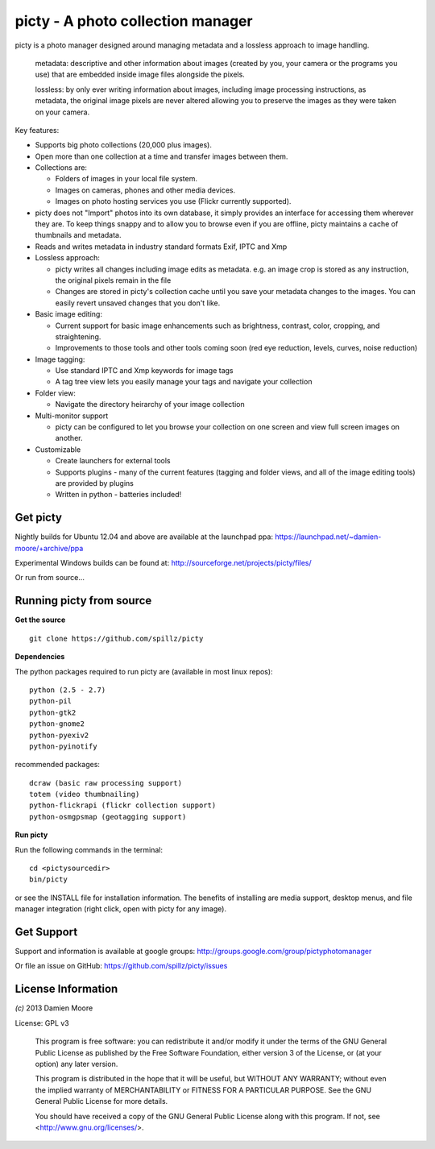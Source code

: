 ==================================
picty - A photo collection manager
==================================

.. image:: icons/picty-polaroids-and-frame.png
   :align: center
   :scale: 50 %

picty is a photo manager designed around managing metadata and a lossless approach
to image handling.

    metadata: descriptive and other information about images
    (created by you, your camera or the programs you use) that are
    embedded inside image files alongside the pixels.

    lossless: by only ever writing information about images, including
    image processing instructions, as metadata, the original image pixels
    are never altered allowing you to preserve the images as they were taken
    on your camera. 

Key features:

* Supports big photo collections (20,000 plus images).
* Open more than one collection at a time and transfer images between them.
* Collections are:

  - Folders of images in your local file system.
  - Images on cameras, phones and other media devices.
  - Images on photo hosting services you use (Flickr currently supported).

* picty does not "Import" photos into its own database, it simply provides
  an interface for accessing them wherever they are. To keep things snappy
  and to allow you to browse even if you are offline, picty maintains a
  cache of thumbnails and metadata.

* Reads and writes metadata in industry standard formats Exif, IPTC and Xmp

* Lossless approach:

  - picty writes all changes including image edits as metadata. e.g. an image
    crop is stored as any instruction, the original pixels remain in the file
  - Changes are stored in picty's collection cache until you save your metadata 
    changes to the images. You can easily revert unsaved changes that you don't like.

* Basic image editing:

  - Current support for basic image enhancements such as brightness, contrast, color, cropping, and straightening.
  - Improvements to those tools and other tools coming soon (red eye reduction, levels, curves, noise reduction)

* Image tagging:

  - Use standard IPTC and Xmp keywords for image tags
  - A tag tree view lets you easily manage your tags and navigate your collection

* Folder view:

  - Navigate the directory heirarchy of your image collection

* Multi-monitor support

  - picty can be configured to let you browse your collection on one screen and view full screen images on another.

* Customizable

  - Create launchers for external tools
  - Supports plugins - many of the current features (tagging and folder views, and all of the image editing tools) are provided by plugins
  - Written in python - batteries included!

Get picty
----------

Nightly builds for Ubuntu 12.04 and above are available at the launchpad ppa: https://launchpad.net/~damien-moore/+archive/ppa

Experimental Windows builds can be found at: http://sourceforge.net/projects/picty/files/

Or run from source...

Running picty from source
-------------------------

**Get the source**

::

  git clone https://github.com/spillz/picty

**Dependencies**

The python packages required to run picty are (available in most linux repos)::

    python (2.5 - 2.7)
    python-pil
    python-gtk2
    python-gnome2
    python-pyexiv2
    python-pyinotify

recommended packages::

    dcraw (basic raw processing support)
    totem (video thumbnailing)
    python-flickrapi (flickr collection support)
    python-osmgpsmap (geotagging support)

**Run picty**

Run the following commands in the terminal::

    cd <pictysourcedir>
    bin/picty

or see the INSTALL file for installation information. The benefits of installing are media support, desktop menus, and file manager integration (right click, open with picty for any image).

Get Support
-----------

Support and information is available at google groups: http://groups.google.com/group/pictyphotomanager

Or file an issue on GitHub: https://github.com/spillz/picty/issues

License Information
-------------------

`(c)` 2013 Damien Moore


License: GPL v3

    This program is free software: you can redistribute it and/or modify
    it under the terms of the GNU General Public License as published by
    the Free Software Foundation, either version 3 of the License, or
    (at your option) any later version.

    This program is distributed in the hope that it will be useful,
    but WITHOUT ANY WARRANTY; without even the implied warranty of
    MERCHANTABILITY or FITNESS FOR A PARTICULAR PURPOSE.  See the
    GNU General Public License for more details.

    You should have received a copy of the GNU General Public License
    along with this program.  If not, see <http://www.gnu.org/licenses/>.
